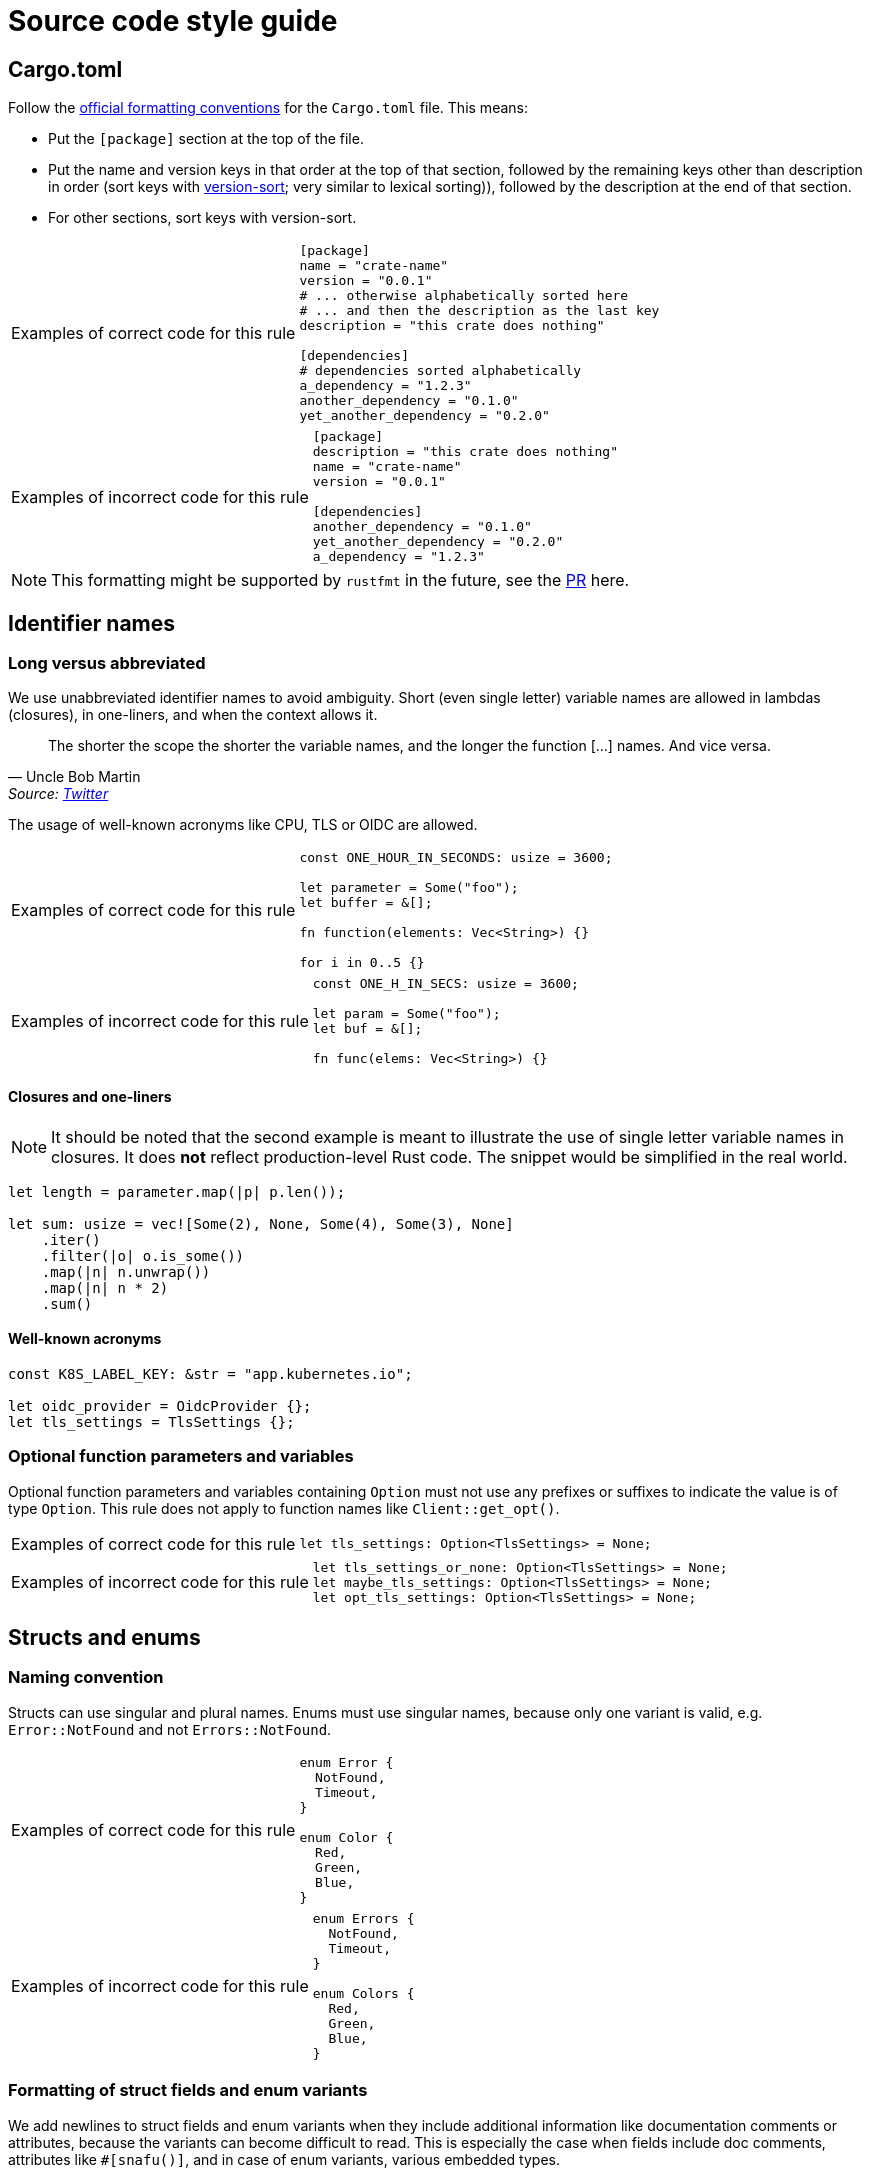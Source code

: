 = Source code style guide

== Cargo.toml

Follow the https://doc.rust-lang.org/nightly/style-guide/cargo.html[official formatting conventions] for the `Cargo.toml` file.
This means:

* Put the `[package]` section at the top of the file.
* Put the name and version keys in that order at the top of that section, followed by the remaining keys other than description in order (sort keys with https://www.gnu.org/software/coreutils/manual/html_node/Version-sort-overview.html[version-sort]; very similar to lexical sorting)), followed by the description at the end of that section.
* For other sections, sort keys with version-sort.

[TIP.code-rule,caption=Examples of correct code for this rule]
====

[source,toml]
----
[package]
name = "crate-name"
version = "0.0.1"
# ... otherwise alphabetically sorted here
# ... and then the description as the last key
description = "this crate does nothing"

[dependencies]
# dependencies sorted alphabetically
a_dependency = "1.2.3"
another_dependency = "0.1.0"
yet_another_dependency = "0.2.0"
----

====

[WARNING.code-rule,caption=Examples of incorrect code for this rule]
====

[source,toml]
----
[package]
description = "this crate does nothing"
name = "crate-name"
version = "0.0.1"

[dependencies]
another_dependency = "0.1.0"
yet_another_dependency = "0.2.0"
a_dependency = "1.2.3"
----

====

NOTE: This formatting might be supported by `rustfmt` in the future, see the https://github.com/rust-lang/rustfmt/pull/5240[PR] here.

== Identifier names

=== Long versus abbreviated

We use unabbreviated identifier names to avoid ambiguity.
Short (even single letter) variable names are allowed in lambdas (closures), in one-liners, and when the context allows it.

[quote,Uncle Bob Martin, 'Source: https://twitter.com/unclebobmartin/status/360029878126514177[Twitter]']
The shorter the scope the shorter the variable names, and the longer the function [...] names.  And vice versa.

The usage of well-known acronyms like CPU, TLS or OIDC are allowed.

[TIP.code-rule,caption=Examples of correct code for this rule]
====

[source,rust]
----
const ONE_HOUR_IN_SECONDS: usize = 3600;

let parameter = Some("foo");
let buffer = &[];

fn function(elements: Vec<String>) {}

for i in 0..5 {}
----

====

[WARNING.code-rule,caption=Examples of incorrect code for this rule]
====

[source,rust]
----
const ONE_H_IN_SECS: usize = 3600;

let param = Some("foo");
let buf = &[];

fn func(elems: Vec<String>) {}
----

====

==== Closures and one-liners

[NOTE]
====
It should be noted that the second example is meant to illustrate the use of single letter variable names in closures.
It does *not* reflect production-level Rust code.
The snippet would be simplified in the real world.
====

[source,rust]
----
let length = parameter.map(|p| p.len());

let sum: usize = vec![Some(2), None, Some(4), Some(3), None]
    .iter()
    .filter(|o| o.is_some())
    .map(|n| n.unwrap())
    .map(|n| n * 2)
    .sum()
----

==== Well-known acronyms

[source,rust]
----
const K8S_LABEL_KEY: &str = "app.kubernetes.io";

let oidc_provider = OidcProvider {};
let tls_settings = TlsSettings {};
----

=== Optional function parameters and variables

Optional function parameters and variables containing `Option` must not use any prefixes or suffixes to indicate the value is of type `Option`.
This rule does not apply to function names like `Client::get_opt()`.

[TIP.code-rule,caption=Examples of correct code for this rule]
====

[source,rust]
----
let tls_settings: Option<TlsSettings> = None;
----

====

[WARNING.code-rule,caption=Examples of incorrect code for this rule]
====

[source,rust]
----
let tls_settings_or_none: Option<TlsSettings> = None;
let maybe_tls_settings: Option<TlsSettings> = None;
let opt_tls_settings: Option<TlsSettings> = None;
----

====

== Structs and enums

=== Naming convention

Structs can use singular and plural names.
Enums must use singular names, because only one variant is valid, e.g. `Error::NotFound` and not `Errors::NotFound`.

[TIP.code-rule,caption=Examples of correct code for this rule]
====

[source,rust]
----
enum Error {
  NotFound,
  Timeout,
}

enum Color {
  Red,
  Green,
  Blue,
}
----

====

[WARNING.code-rule,caption=Examples of incorrect code for this rule]
====

[source,rust]
----
enum Errors {
  NotFound,
  Timeout,
}

enum Colors {
  Red,
  Green,
  Blue,
}
----

====

=== Formatting of struct fields and enum variants

We add newlines to struct fields and enum variants when they include additional information like documentation comments or attributes, because the variants can become difficult to read.
This is especially the case when fields include doc comments, attributes like `#[snafu()]`, and in case of enum variants, various embedded types.

Enum variants and struct fields don't need to be separated when **no** additional information is attached to any of the variants or fields.

[TIP.code-rule,caption=Examples of correct code for this rule]
====

[source,rust]
----
enum Color {
    Red,
    Green,
    Blue,
}

struct Foo {
    /// My doc comment for bar
    bar: usize,

    /// My doc comment for baz
    baz: usize,
}

enum Error {
    /// Indicates that we failed to foo.
    #[snafu(display("failed to foo"))]
    Foo,

    /// Indicates that we failed to bar.
    #[snafu(display("failed to bar"))]
    Bar,
    Baz,
}
----

====

[WARNING.code-rule,caption=Examples of incorrect code for this rule]
====

[source,rust]
----
enum Color {
    Red,

    Green,

    Blue,
}

struct Foo {
    /// My doc comment for bar
    bar: usize,
    /// My doc comment for baz
    baz: usize,
}

enum Error {
    /// Indicates that we failed to foo.
    #[snafu(display("failed to foo"))]
    Foo,
    /// Indicates that we failed to bar.
    #[snafu(display("failed to bar"))]
    Bar,
    Baz,
}
----

====

Any single uncommented variants or fields in an otherwise-commented enum or struct is considered to be a smell.
If any of the items are commented, all items should be.
It should however also be noted that there is no requirement to comment fields or variants.
Comments should only be added if they provide additional information not available from context.

== Error handling

=== Choice of error crate and usage

We use `snafu` for all error handling in library *and* application code because we want to provide as much context to the user as possible.
Further, `snafu` allows us to use the same source error in multiple error variants.
This feature can be used for cases were we need / require more fine-grained error variants.
This behaviour is not possible when using `thiserror`, as it uses the `From` trait to convert the source error into an error variant.

Additionally, we restrict the usage of the `#[snafu(context(false))]` atrribute on error variants.
This ensures that fallible functions need to call `.context()` to pass the error along.

The usage of `thiserror` is considered invalid.

[TIP.code-rule,caption=Examples of correct code for this rule]
====

[source,rust]
----
#[derive(Snafu)]
enum Error {
    #[snafu(display("failed to read config file of user {user_name}"))]
    FileRead {
        source: std::io::Error,
        user_name: String,
    }
}

fn config_file(user: User) -> Result<(), Error> {
    std::fs::read_to_string(user.file_path).context(FileReadSnafu {
        user_name: user.name,
    });
}
----

====

[WARNING.code-rule,caption=Examples of incorrect code for this rule]
====

[source,rust]
----
#[derive(thiserror::Error)]
enum Error {
    #[error("failed to read config file")]
    FileRead(#[from] std::io::Error)
}

fn config_file(user: User) -> Result<(), Error> {
    std::fs::read_to_string(user.file_path)?;
}
----

[source,rust]
----
#[derive(Snafu)]
enum Error {
    #[snafu(context(false))]
    FileRead { source: std::io::Error }
}

fn config_file(user: User) -> Result<(), Error> {
    std::fs::read_to_string(user.file_path)?;
}
----

====

=== Error variant names

All error variants must not include any unnesecarry prefixes or suffixes.
Examples of such prefixes include (but are not limited to) `FailedTo` and `UnableTo`.
Furthermore, examples for suffixes are `Error` or `Snafu` 
Error variant names must however include verbs or identifiers as a prefix.

[TIP.code-rule,caption=Examples of correct code for this rule]
====

[source,rust]
----
#[derive(Snafu)]
enum Error {
    ParseConfig,
    HttpRequest,
    ReadConfig,
}
----

====

[WARNING.code-rule,caption=Examples of incorrect code for this rule]
====

[source,rust]
----
#[derive(Snafu)]
enum Error {
    FailedToParseConfig,
    HttpRequestError,
    ConfigRead,
}
----

====

=== Error messages

All our error messages must start with a lowercase letter and must not end with a dot.
It is recommended to start the error messages with "failed to..." or "unable to ...".

[TIP.code-rule,caption=Examples of correct code for this rule]
====

[source,rust]
----
#[derive(Snafu)]
enum Error {
    #[snafu(display("failed to foo"))]
    Foo,

    #[snafu(display("unable to bar"))]
    Bar,
}
----

====

[WARNING.code-rule,caption=Examples of incorrect code for this rule]
====

[source,rust]
----
#[derive(Snafu)]
enum Error {
    #[snafu(display("Foo happened."))]
    Foo,

    #[snafu(display("Bar encountered"))]
    Bar,

    #[snafu(display("arghh baz."))]
    Baz,
}
----

====

==== Examples for "failed to ..." error messages

. `failed to parse config file` to indicate the parsing of the config file failed, usually because the file doesn't conform to the configuration language.
. `failed to construct http client` to indicate we wanted to construct a HTTP client to retrieve remote content.

==== Exampled for "unable to ..." error messages

. `unable to read config file from ...` to indicate we could load the file (for example because the file doesn't exist).
. `unable to parse value ...` to indicate we failed to parse a user provided value which didn't conform to the expected syntax.

== String formatting

=== Named versus unnamed format string identifiers

For simple string formatting (up to two substitutions), we allow unnamed (and thus also uncaptured) identifiers.

For more complex formatting (more than two substitutions), we require named identifiers to avoid ambiguity, and to decouple argument order from the text (which can lead to incorrect text when the wording is changed and `{}` are reordered while the arguments aren't).
This rule needs to strike a balance between explicitness and concise `format!()` invocations.
Long `format!()` expressions can lead to rustfmt breakage.
It might be better to split up long formatting strings into multiple smaller ones.

Mix-and-matching of named versus unnamed identifiers must be avoided.
See the next section about captured versus uncaptured identifiers.

[TIP.code-rule,caption=Examples of correct code for this rule]
====

[source,rust]
----
format!(
    "My {quantifier} {adjective} string with {count} substitutions is {description}!",
    quantifier = "super",
    adjective = "long",
    count = 4,
    description = "crazy",
);
----

====

[WARNING.code-rule,caption=Examples of incorrect code for this rule]
====

[source,rust]
----
format!(
    "My {} {} string with {} substitutions is {}!",
    "super",
    "long",
    4,
    "crazy",
);

format!(
    "My {quantifier} {} string with {count} substitutions is {}!",
    quantifier = "super",
    "long",
    count = 4,
    "crazy",
);
----

====

=== Captured versus uncaptured format string identifiers

We place no restriction on named format string identifiers.
All options below are considered valid.

[source,rust]
----
let greetee = "world";

format!("Hello, {greetee}!");
format!("Hello, {greetee}!", greetee = "universe");
format!("Hello {name}, hello again {name}", name = greetee);
----

// TODO: Do we allow mix-and-matching captured and named identifiers?

== Specifying resources measured in bytes and CPU fractions

We follow the Kubernetes convention described https://kubernetes.io/docs/reference/kubernetes-api/common-definitions/quantity/[here].

=== Resources measured in bytes

[TIP.code-rule,caption=Examples of correct code for this rule]
====

[source,rust]
----
let memory: MemoryQuantity = "100Mi".parse();
let memory: MemoryQuantity = "1Gi".parse();
let memory: MemoryQuantity = "1536Mi".parse();
let memory: MemoryQuantity = "10Gi".parse();
----

====

[WARNING.code-rule,caption=Examples of incorrect code for this rule]
====

[source,rust]
----
// Biggest matching unit
let memory: MemoryQuantity = "100Mi".parse();
let memory: MemoryQuantity = "1Gi".parse();
let memory: MemoryQuantity = "1.5Gi".parse();
let memory: MemoryQuantity = "10Gi".parse();

// Always Mi
let memory: MemoryQuantity = "100Mi".parse();
let memory: MemoryQuantity = "1024Mi".parse();
let memory: MemoryQuantity = "1536Mi".parse();
let memory: MemoryQuantity = "10240Mi".parse();

// No unit at all
let memory: MemoryQuantity = "12345678".parse();
----

====

=== Resources measured in CPU fractions

[TIP.code-rule,caption=Examples of correct code for this rule]
====

[source,rust]
----
let memory: CpuQuantity = "100m".parse();
let memory: CpuQuantity = "500m".parse();
let memory: CpuQuantity = "1".parse();
let memory: CpuQuantity = "2".parse();
----

====

[WARNING.code-rule,caption=Examples of incorrect code for this rule]
====

[source,rust]
----
// Always m
let memory: CpuQuantity = "100m".parse();
let memory: CpuQuantity = "500m".parse();
let memory: CpuQuantity = "1000m".parse();
let memory: CpuQuantity = "2000m".parse();

// Floating points
let memory: CpuQuantity = "0.1".parse();
let memory: CpuQuantity = "0.5".parse();
let memory: CpuQuantity = "1".parse();
let memory: CpuQuantity = "2".parse();
----

====

